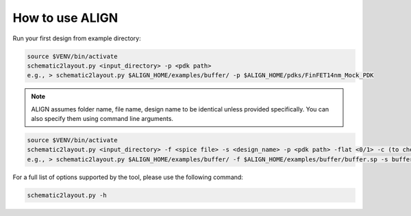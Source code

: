 How to use ALIGN
=================

Run your first design from example directory:

.. code-block:: bash

	source $VENV/bin/activate
	schematic2layout.py <input_directory> -p <pdk path>
	e.g., > schematic2layout.py $ALIGN_HOME/examples/buffer/ -p $ALIGN_HOME/pdks/FinFET14nm_Mock_PDK

.. note::
	ALIGN assumes folder name, file name, design name to be identical unless provided specifically. You can also specify them using command line arguments.

.. code-block:: bash

	source $VENV/bin/activate
	schematic2layout.py <input_directory> -f <spice file> -s <design_name> -p <pdk path> -flat <0/1> -c (to check drc) -g (to generate image of layout)
	e.g., > schematic2layout.py $ALIGN_HOME/examples/buffer/ -f $ALIGN_HOME/examples/buffer/buffer.sp -s buffer -p $ALIGN_HOME/pdks/FinFET14nm_Mock_PDK -flat 0 -c -g

For a full list of options supported by the tool, please use the following command:

.. code-block:: bash

    schematic2layout.py -h


